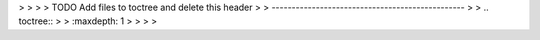 .. This work is licensed under a Creative Commons Attribution 4.0 International License.
> > 
> > TODO Add files to toctree and delete this header
> > ------------------------------------------------
> > .. toctree::
> >    :maxdepth: 1
> > 
> > 
